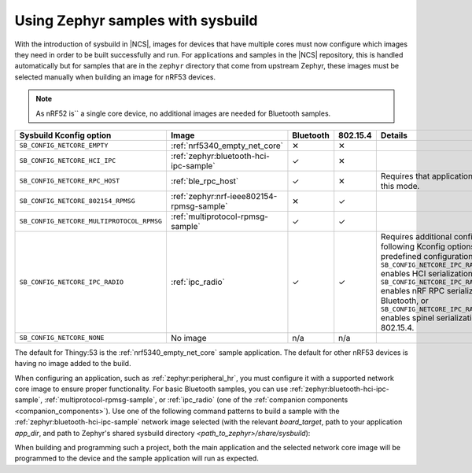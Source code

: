 .. _zephyr_samples_sysbuild:

Using Zephyr samples with sysbuild
##################################

With the introduction of sysbuild in |NCS|, images for devices that have multiple cores must now configure which images they need in order to be built successfully and run.
For applications and samples in the |NCS| repository, this is handled automatically but for samples that are in the ``zephyr`` directory that come from upstream Zephyr, these images must be selected manually when building an image for nRF53 devices.

.. note::
   As nRF52 is`` a single core device, no additional images are needed for Bluetooth samples.

+---------------------------------------------------------+-------------------------------------------+-----------+----------+-----------------------------------------------------------------------------------------------------------------------+
| Sysbuild Kconfig option                                 | Image                                     | Bluetooth | 802.15.4 | Details                                                                                                               |
+=========================================================+===========================================+===========+==========+=======================================================================================================================+
|               ``SB_CONFIG_NETCORE_EMPTY``               | :ref:`nrf5340_empty_net_core`             | ✕         | ✕        |                                                                                                                       |
+---------------------------------------------------------+-------------------------------------------+-----------+----------+-----------------------------------------------------------------------------------------------------------------------+
|               ``SB_CONFIG_NETCORE_HCI_IPC``             | :ref:`zephyr:bluetooth-hci-ipc-sample`    | ✓         | ✕        |                                                                                                                       |
+---------------------------------------------------------+-------------------------------------------+-----------+----------+-----------------------------------------------------------------------------------------------------------------------+
|               ``SB_CONFIG_NETCORE_RPC_HOST``            | :ref:`ble_rpc_host`                       | ✓         | ✕        | Requires that application be setup for this mode.                                                                     |
+---------------------------------------------------------+-------------------------------------------+-----------+----------+-----------------------------------------------------------------------------------------------------------------------+
|               ``SB_CONFIG_NETCORE_802154_RPMSG``        | :ref:`zephyr:nrf-ieee802154-rpmsg-sample` | ✕         | ✓        |                                                                                                                       |
+---------------------------------------------------------+-------------------------------------------+-----------+----------+-----------------------------------------------------------------------------------------------------------------------+
|               ``SB_CONFIG_NETCORE_MULTIPROTOCOL_RPMSG`` | :ref:`multiprotocol-rpmsg-sample`         | ✓         | ✓        |                                                                                                                       |
+---------------------------------------------------------+-------------------------------------------+-----------+----------+-----------------------------------------------------------------------------------------------------------------------+
|               ``SB_CONFIG_NETCORE_IPC_RADIO``           | :ref:`ipc_radio`                          | ✓         | ✓        | Requires additional configuration. The following Kconfig options provide predefined configurations:                   |
|                                                         |                                           |           |          | ``SB_CONFIG_NETCORE_IPC_RADIO_BT_HCI_IPC`` enables HCI serialization                                                  |
|                                                         |                                           |           |          | for Bluetooth, ``SB_CONFIG_NETCORE_IPC_RADIO_BT_RPC`` enables nRF RPC serialization for Bluetooth, or                 |
|                                                         |                                           |           |          | ``SB_CONFIG_NETCORE_IPC_RADIO_IEEE802154`` enables spinel serialization for IEEE 802.15.4.                            |
+---------------------------------------------------------+-------------------------------------------+-----------+----------+-----------------------------------------------------------------------------------------------------------------------+
|               ``SB_CONFIG_NETCORE_NONE``                | No image                                  | n/a       | n/a      |                                                                                                                       |
+---------------------------------------------------------+-------------------------------------------+-----------+----------+-----------------------------------------------------------------------------------------------------------------------+

The default for Thingy:53 is the :ref:`nrf5340_empty_net_core` sample application.
The default for other nRF53 devices is having no image added to the build.

When configuring an application, such as :ref:`zephyr:peripheral_hr`, you must configure it with a supported network core image to ensure proper functionality.
For basic Bluetooth samples, you can use :ref:`zephyr:bluetooth-hci-ipc-sample`, :ref:`multiprotocol-rpmsg-sample`, or :ref:`ipc_radio` (one of the :ref:`companion components <companion_components>`).
Use one of the following command patterns to build a sample with the :ref:`zephyr:bluetooth-hci-ipc-sample` network image selected (with the relevant *board_target*, path to your application *app_dir*, and path to Zephyr's shared sysbuild directory *<path_to_zephyr>/share/sysbuild*):

.. tabs::

    .. group-tab:: west

       .. parsed-literal::
          :class: highlight

          west build -b *board_target* -- -DSB_CONFIG_NETCORE_HCI_IPC=y

    .. group-tab:: CMake

       .. parsed-literal::
          :class: highlight

          cmake -GNinja -DBOARD=*board_target* -DSB_CONFIG_NETCORE_HCI_IPC=y -DAPP_DIR=*app_dir* *<path_to_zephyr>/share/sysbuild*

When building and programming such a project, both the main application and the selected network core image will be programmed to the device and the sample application will run as expected.
